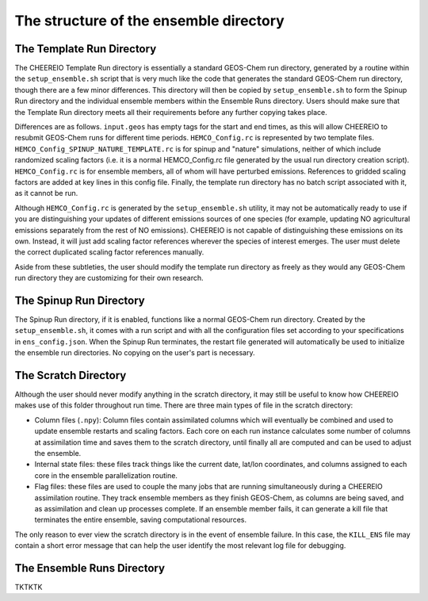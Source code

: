 .. _Guide to the Ensemble Directory:

The structure of the ensemble directory
==========

.. _Template:

The Template Run Directory
-------------

The CHEEREIO Template Run directory is essentially a standard GEOS-Chem run directory, generated by a routine within the ``setup_ensemble.sh`` script that is very much like the code that generates the standard GEOS-Chem run directory, though there are a few minor differences. This directory will then be copied by  ``setup_ensemble.sh`` to form the Spinup Run directory and the individual ensemble members within the Ensemble Runs directory. Users should make sure that the Template Run directory meets all their requirements before any further copying takes place. 

Differences are as follows. ``input.geos`` has empty tags for the start and end times, as this will allow CHEEREIO to resubmit GEOS-Chem runs for different time periods. ``HEMCO_Config.rc`` is represented by two template files. ``HEMCO_Config_SPINUP_NATURE_TEMPLATE.rc`` is for spinup and "nature" simulations, neither of which include randomized scaling factors (i.e. it is a normal HEMCO_Config.rc file generated by the usual run directory creation script). ``HEMCO_Config.rc`` is for ensemble members, all of whom will have perturbed emissions. References to gridded scaling factors are added at key lines in this config file. Finally, the template run directory has no batch script associated with it, as it cannot be run.

Although ``HEMCO_Config.rc`` is generated by the ``setup_ensemble.sh`` utility, it may not be automatically ready to use if you are distinguishing your updates of different emissions sources of one species (for example, updating NO agricultural emissions separately from the rest of NO emissions). CHEEREIO is not capable of distinguishing these emissions on its own. Instead, it will just add scaling factor references wherever the species of interest emerges. The user must delete the correct duplicated scaling factor references manually.

Aside from these subtleties, the user should modify the template run directory as freely as they would any GEOS-Chem run directory they are customizing for their own research.

The Spinup Run Directory
-------------

The Spinup Run directory, if it is enabled, functions like a normal GEOS-Chem run directory. Created by the ``setup_ensemble.sh``, it comes with a run script and with all the configuration files set according to your specifications in ``ens_config.json``. When the Spinup Run terminates, the restart file generated will automatically be used to initialize the ensemble run directories. No copying on the user's part is necessary.


The Scratch Directory
-------------

Although the user should never modify anything in the scratch directory, it may still be useful to know how CHEEREIO makes use of this folder throughout run time. There are three main types of file in the scratch directory:

* Column files (``.npy``): Column files contain assimilated columns which will eventually be combined and used to update ensemble restarts and scaling factors. Each core on each run instance calculates some number of columns at assimilation time and saves them to the scratch directory, until finally all are computed and can be used to adjust the ensemble. 
* Internal state files: these files track things like the current date, lat/lon coordinates, and columns assigned to each core in the ensemble parallelization routine.
* Flag files: these files are used to couple the many jobs that are running simultaneously during a CHEEREIO assimilation routine. They track ensemble members as they finish GEOS-Chem, as columns are being saved, and as assimilation and clean up processes complete. If an ensemble member fails, it can generate a kill file that terminates the entire ensemble, saving computational resources.

The only reason to ever view the scratch directory is in the event of ensemble failure. In this case, the ``KILL_ENS`` file may contain a short error message that can help the user identify the most relevant log file for debugging.

The Ensemble Runs Directory
-------------

TKTKTK

